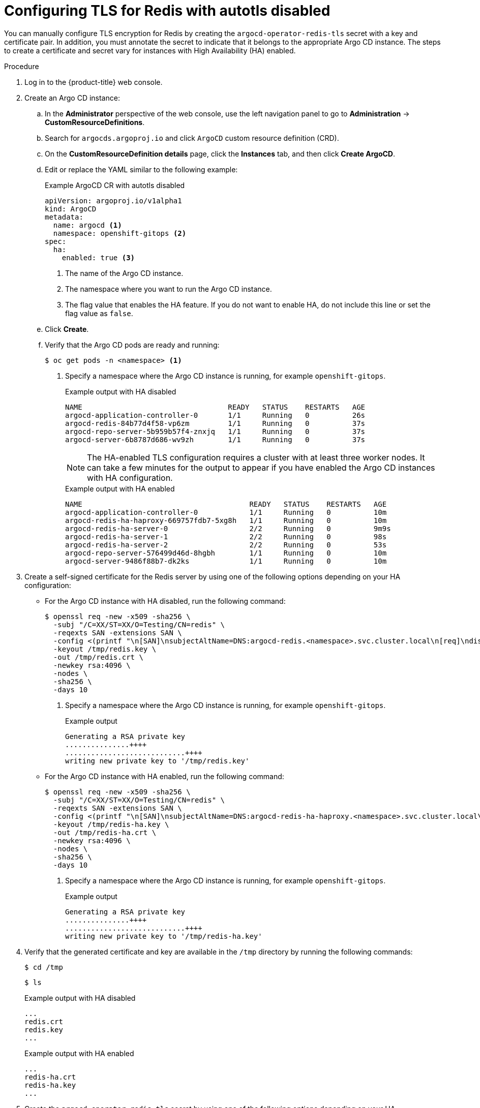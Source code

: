 // Module is included in the following assemblies:
//
// * /cicd/gitops/configuring-secure-communication-with-redis.adoc

[id="gitops-configuring-tls-for-redis-with-autotls-disabled_{context}"]
= Configuring TLS for Redis with autotls disabled

You can manually configure TLS encryption for Redis by creating the `argocd-operator-redis-tls` secret with a key and certificate pair. In addition, you must annotate the secret to indicate that it belongs to the appropriate Argo CD instance. The steps to create a certificate and secret vary for instances with High Availability (HA) enabled.

.Procedure

. Log in to the {product-title} web console.

. Create an Argo CD instance:

.. In the *Administrator* perspective of the web console, use the left navigation panel to go to *Administration* -> *CustomResourceDefinitions*.

.. Search for `argocds.argoproj.io` and click `ArgoCD` custom resource definition (CRD).

.. On the *CustomResourceDefinition details* page, click the *Instances* tab, and then click *Create ArgoCD*.

.. Edit or replace the YAML similar to the following example:
+
.Example ArgoCD CR with autotls disabled
[source,yaml]
----
apiVersion: argoproj.io/v1alpha1
kind: ArgoCD
metadata:
  name: argocd <1>
  namespace: openshift-gitops <2>
spec:
  ha:
    enabled: true <3>
----
<1> The name of the Argo CD instance.
<2> The namespace where you want to run the Argo CD instance.
<3> The flag value that enables the HA feature. If you do not want to enable HA, do not include this line or set the flag value as `false`.

.. Click *Create*.

.. Verify that the Argo CD pods are ready and running:
+
[source,terminal]
----
$ oc get pods -n <namespace> <1>
----
<1> Specify a namespace where the Argo CD instance is running, for example `openshift-gitops`.
+
.Example output with HA disabled
[source,terminal]
----
NAME                                  READY   STATUS    RESTARTS   AGE
argocd-application-controller-0       1/1     Running   0          26s
argocd-redis-84b77d4f58-vp6zm         1/1     Running   0          37s
argocd-repo-server-5b959b57f4-znxjq   1/1     Running   0          37s
argocd-server-6b8787d686-wv9zh        1/1     Running   0          37s
----
+
[NOTE]
====
The HA-enabled TLS configuration requires a cluster with at least three worker nodes. It can take a few minutes for the output to appear if you have enabled the Argo CD instances with HA configuration.
====
+
.Example output with HA enabled
[source,terminal]
----
NAME                                       READY   STATUS    RESTARTS   AGE
argocd-application-controller-0            1/1     Running   0          10m
argocd-redis-ha-haproxy-669757fdb7-5xg8h   1/1     Running   0          10m
argocd-redis-ha-server-0                   2/2     Running   0          9m9s
argocd-redis-ha-server-1                   2/2     Running   0          98s
argocd-redis-ha-server-2                   2/2     Running   0          53s
argocd-repo-server-576499d46d-8hgbh        1/1     Running   0          10m
argocd-server-9486f88b7-dk2ks              1/1     Running   0          10m
----

. Create a self-signed certificate for the Redis server by using one of the following options depending on your HA configuration:

* For the Argo CD instance with HA disabled, run the following command:
+
[source,terminal]
----
$ openssl req -new -x509 -sha256 \
  -subj "/C=XX/ST=XX/O=Testing/CN=redis" \
  -reqexts SAN -extensions SAN \
  -config <(printf "\n[SAN]\nsubjectAltName=DNS:argocd-redis.<namespace>.svc.cluster.local\n[req]\ndistinguished_name=req") \ <1>
  -keyout /tmp/redis.key \
  -out /tmp/redis.crt \
  -newkey rsa:4096 \
  -nodes \
  -sha256 \
  -days 10
----
<1> Specify a namespace where the Argo CD instance is running, for example `openshift-gitops`.
+
.Example output
[source,terminal]
----
Generating a RSA private key
...............++++
............................++++
writing new private key to '/tmp/redis.key'
----

* For the Argo CD instance with HA enabled, run the following command:
+
[source,terminal]
----
$ openssl req -new -x509 -sha256 \
  -subj "/C=XX/ST=XX/O=Testing/CN=redis" \
  -reqexts SAN -extensions SAN \
  -config <(printf "\n[SAN]\nsubjectAltName=DNS:argocd-redis-ha-haproxy.<namespace>.svc.cluster.local\n[req]\ndistinguished_name=req") \ <1>
  -keyout /tmp/redis-ha.key \
  -out /tmp/redis-ha.crt \
  -newkey rsa:4096 \
  -nodes \
  -sha256 \
  -days 10
----
<1> Specify a namespace where the Argo CD instance is running, for example `openshift-gitops`.
+
.Example output
[source,terminal]
----
Generating a RSA private key
...............++++
............................++++
writing new private key to '/tmp/redis-ha.key'
----

. Verify that the generated certificate and key are available in the `/tmp` directory by running the following commands:
+
[source,terminal]
----
$ cd /tmp
----
+
[source,terminal]
----
$ ls
----
+
.Example output with HA disabled
[source,terminal]
----
...
redis.crt
redis.key
...
----
+
.Example output with HA enabled
[source,terminal]
----
...
redis-ha.crt
redis-ha.key
...
----

. Create the `argocd-operator-redis-tls` secret by using one of the following options depending on your HA configuration:

* For the Argo CD instance with HA disabled, run the following command:
+
[source,terminal]
----
$ oc create secret tls argocd-operator-redis-tls --key=/tmp/redis.key --cert=/tmp/redis.crt
----

* For the Argo CD instance with HA enabled, run the following command:
+
[source,terminal]
----
$ oc create secret tls argocd-operator-redis-tls --key=/tmp/redis-ha.key --cert=/tmp/redis-ha.crt
----
+
.Example output
[source,terminal]
----
secret/argocd-operator-redis-tls created
----

. Annotate the secret to indicate that it belongs to the Argo CD CR:
+
[source,terminal]
----
$ oc annotate secret argocd-operator-redis-tls argocds.argoproj.io/name=<instance-name> <1>
----
<1> Specify a name of the Argo CD instance, for example `argocd`.
+
.Example output
[source,terminal]
----
secret/argocd-operator-redis-tls annotated
----

. Verify that the Argo CD pods are ready and running:
+
[source,terminal]
----
$ oc get pods -n <namespace> <1>
----
<1> Specify a namespace where the Argo CD instance is running, for example `openshift-gitops`.
+
.Example output with HA disabled
[source,terminal]
----
NAME                                  READY   STATUS    RESTARTS   AGE
argocd-application-controller-0       1/1     Running   0          26s
argocd-redis-84b77d4f58-vp6zm         1/1     Running   0          37s
argocd-repo-server-5b959b57f4-znxjq   1/1     Running   0          37s
argocd-server-6b8787d686-wv9zh        1/1     Running   0          37s
----
+
[NOTE]
====
It can take a few minutes for the output to appear if you have enabled the Argo CD instances with HA configuration.
====
+
.Example output with HA enabled
[source,terminal]
----
NAME                                       READY   STATUS    RESTARTS   AGE
argocd-application-controller-0            1/1     Running   0          10m
argocd-redis-ha-haproxy-669757fdb7-5xg8h   1/1     Running   0          10m
argocd-redis-ha-server-0                   2/2     Running   0          9m9s
argocd-redis-ha-server-1                   2/2     Running   0          98s
argocd-redis-ha-server-2                   2/2     Running   0          53s
argocd-repo-server-576499d46d-8hgbh        1/1     Running   0          10m
argocd-server-9486f88b7-dk2ks              1/1     Running   0          10m
----
